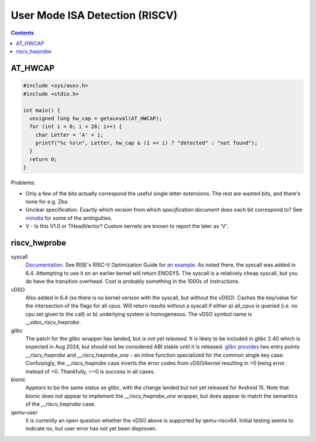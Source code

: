 -------------------------------
User Mode ISA Detection (RISCV)
-------------------------------

.. contents::


AT_HWCAP
--------

.. code::

   #include <sys/auxv.h>
   #include <stdio.h>

   int main() {
     unsigned long hw_cap = getauxval(AT_HWCAP);
     for (int i = 0; i < 26; i++) {
       char Letter = 'A' + i;
       printf("%c %s\n", Letter, hw_cap & (1 << i) ? "detected" : "not found");
     }
     return 0;
   }

Problems:

* Only a few of the bits actually correspond the useful single letter extensions.  The rest are wasted bits, and there's none for e.g. Zba.
* Unclear specification.  Exactly which *version* from which *specification document* does each bit correspond to?  See `minutia <https://github.com/preames/public-notes/blob/master/riscv-spec-minutia.rst#zicntr>`_ for some of the ambiguities.
* V - Is this V1.0 or THeadVector?  Custom kernels are known to report the later as 'V'.

riscv_hwprobe
-------------

syscall
  `Documentation <https://docs.kernel.org/arch/riscv/hwprobe.html>`_. See RISE's RISC-V Optimization Guide for `an example <https://gitlab.com/riseproject/riscv-optimization-guide/-/blob/main/riscv-optimization-guide.adoc?ref_type=heads#user-content-detecting-risc-v-extensions-on-linux>`_.  As noted there, the syscall was added in 6.4.  Attempting to use it on an earlier kernel will return ENOSYS.  The syscall is a relatively cheap syscall, but you do have the transition overhead.  Cost is probably something in the 1000s of instructions.

vDSO
  Also added in 6.4 (so there is no kernel version with the syscall, but without the vDSO).  Caches the key/value for the intersection of the flags for all cpus.  Will return results without a syscall if either a) all_cpus is queried (i.e. no cpu set given to the call) or b) underlying system is homogeneous.  The vDSO symbol name is `__vdso_riscv_hwprobe`. 

glibc
  The patch for the glibc wrapper has landed, but *is not yet released*.  It is likely to be included in glibc 2.40 which is expected in Aug 2024, but should not be considered ABI stable until it is released.  `glibc provides <https://github.com/bminor/glibc/blob/master/sysdeps/unix/sysv/linux/riscv/sys/hwprobe.h>`_ two entry points `__riscv_hwprobe` and `__riscv_hwprobe_one` - an inline function specialized for the common single key case.  Confusingly, the `__riscv_hwprobe` case inverts the error codes from vDSO/kernel resulting in >0 being error instead of <0.  Thankfully, ==0 is success in all cases.

bionic
  Appears to be the same status as glibc, with the change landed but not yet released for Android 15.  Note that bionic does not appear to implement the `__riscv_hwprobe_one` wrapper, but does appear to match the semantics of the `__riscv_hwprobe` case.

qemu-user
  It is currently an open question whether the vDSO above is supported by qemu-riscv64.  Initial testing seems to indicate no, but user error has not yet been disproven.
